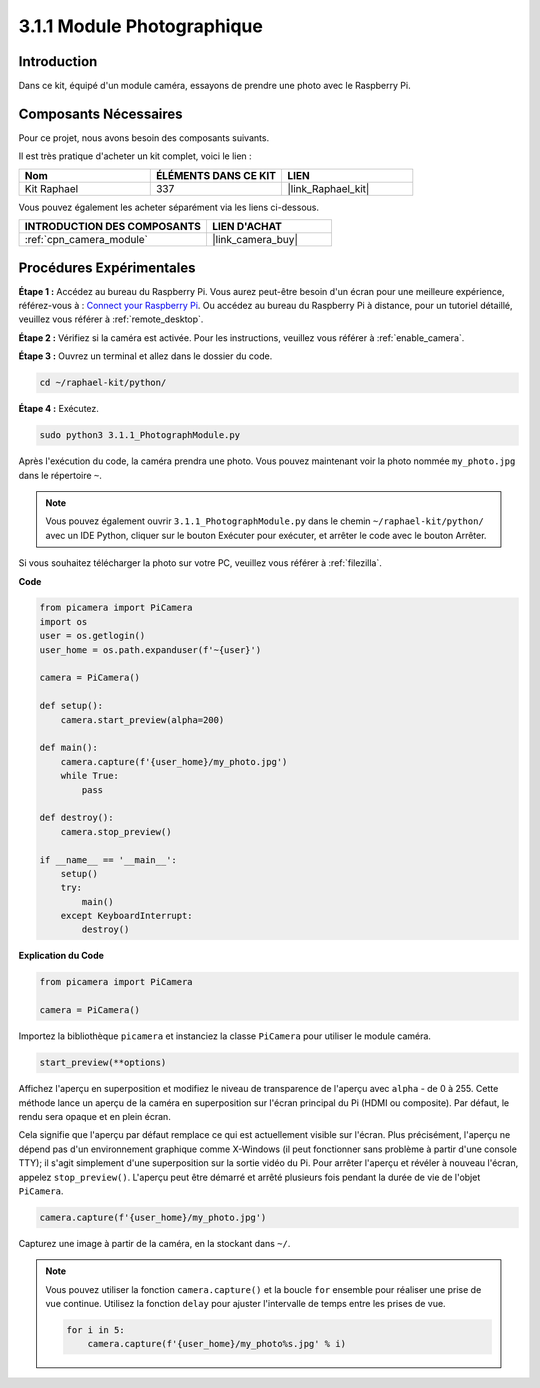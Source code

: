  
.. _3.1.1_py:

3.1.1 Module Photographique
===============================

Introduction
---------------

Dans ce kit, équipé d'un module caméra, essayons de prendre une photo avec le Raspberry Pi.

Composants Nécessaires
-------------------------

Pour ce projet, nous avons besoin des composants suivants.

.. image:: ../img/photo1.png
  :width: 800

Il est très pratique d'acheter un kit complet, voici le lien :

.. list-table::
    :widths: 20 20 20
    :header-rows: 1

    *   - Nom
        - ÉLÉMENTS DANS CE KIT
        - LIEN
    *   - Kit Raphael
        - 337
        - |link_Raphael_kit|

Vous pouvez également les acheter séparément via les liens ci-dessous.

.. list-table::
    :widths: 30 20
    :header-rows: 1

    *   - INTRODUCTION DES COMPOSANTS
        - LIEN D'ACHAT

    *   - :ref:`cpn_camera_module`
        - |link_camera_buy|

Procédures Expérimentales
------------------------------

**Étape 1 :** Accédez au bureau du Raspberry Pi. Vous aurez peut-être besoin d'un écran pour une meilleure expérience, référez-vous à : `Connect your Raspberry Pi <https://projects.raspberrypi.org/en/projects/raspberry-pi-setting-up/3>`_. Ou accédez au bureau du Raspberry Pi à distance, pour un tutoriel détaillé, veuillez vous référer à :ref:`remote_desktop`.

**Étape 2 :** Vérifiez si la caméra est activée. Pour les instructions, veuillez vous référer à :ref:`enable_camera`.

**Étape 3 :** Ouvrez un terminal et allez dans le dossier du code.

.. code-block::

    cd ~/raphael-kit/python/

**Étape 4 :** Exécutez.

.. code-block::

    sudo python3 3.1.1_PhotographModule.py

Après l'exécution du code, la caméra prendra une photo. Vous pouvez maintenant voir la photo nommée ``my_photo.jpg`` dans le répertoire ``~``.

.. note::

    Vous pouvez également ouvrir ``3.1.1_PhotographModule.py`` dans le chemin ``~/raphael-kit/python/`` avec un IDE Python, cliquer sur le bouton Exécuter pour exécuter, et arrêter le code avec le bouton Arrêter.

Si vous souhaitez télécharger la photo sur votre PC, veuillez vous référer à :ref:`filezilla`.

**Code**

.. code-block:: python

    from picamera import PiCamera
    import os
    user = os.getlogin()
    user_home = os.path.expanduser(f'~{user}')

    camera = PiCamera()
    
    def setup():
        camera.start_preview(alpha=200)
    
    def main():
        camera.capture(f'{user_home}/my_photo.jpg')
        while True:
            pass    
    
    def destroy():
        camera.stop_preview()
    
    if __name__ == '__main__':
        setup()
        try:
            main()
        except KeyboardInterrupt:
            destroy()

**Explication du Code**

.. code-block:: python

    from picamera import PiCamera

    camera = PiCamera()

Importez la bibliothèque ``picamera`` et instanciez la classe ``PiCamera`` pour utiliser le module caméra.

.. code-block:: python

    start_preview(**options)


Affichez l'aperçu en superposition et modifiez le niveau de transparence de l'aperçu avec ``alpha`` - de 0 à 255. Cette méthode lance un aperçu de la caméra en superposition sur l'écran principal du Pi (HDMI ou composite). Par défaut, le rendu sera opaque et en plein écran.


Cela signifie que l'aperçu par défaut remplace ce qui est actuellement visible sur l'écran. Plus précisément, l'aperçu ne dépend pas d'un environnement graphique comme X-Windows (il peut fonctionner sans problème à partir d'une console TTY); il s'agit simplement d'une superposition sur la sortie vidéo du Pi. Pour arrêter l'aperçu et révéler à nouveau l'écran, appelez ``stop_preview()``. L'aperçu peut être démarré et arrêté plusieurs fois pendant la durée de vie de l'objet ``PiCamera``.

.. code-block:: python

    camera.capture(f'{user_home}/my_photo.jpg')

Capturez une image à partir de la caméra, en la stockant dans ``~/``.

.. note::
    Vous pouvez utiliser la fonction ``camera.capture()`` et la boucle ``for`` ensemble pour réaliser une prise de vue continue. Utilisez la fonction ``delay`` pour ajuster l'intervalle de temps entre les prises de vue.

    .. code-block:: python

        for i in 5:
            camera.capture(f'{user_home}/my_photo%s.jpg' % i)

